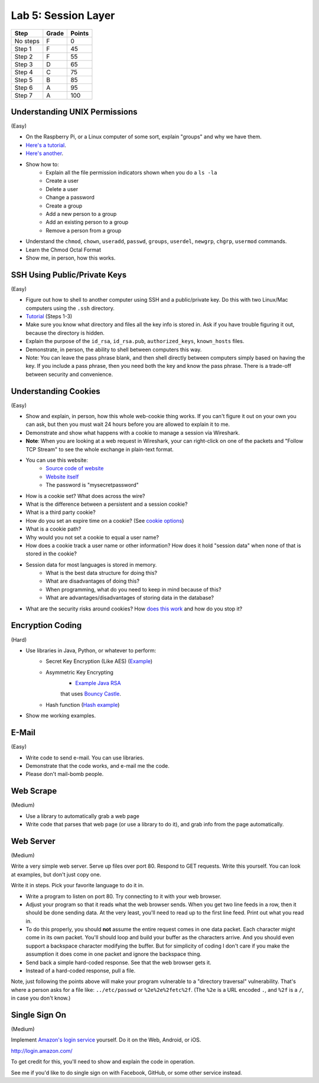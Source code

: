 Lab 5: Session Layer
--------------------

========  ===== ======
Step      Grade Points
========  ===== ======
No steps  F     0
Step 1    F     45
Step 2    F     55
Step 3    D     65
Step 4    C     75
Step 5    B     85
Step 6    A     95
Step 7    A     100
========  ===== ======

Understanding UNIX Permissions
^^^^^^^^^^^^^^^^^^^^^^^^^^^^^^

(Easy)

* On the Raspberry Pi, or a Linux computer of some sort, explain "groups" and
  why we have them.
* `Here's a tutorial <https://www.tutorialspoint.com/unix/unix-user-administration.htm>`_.
* `Here's another <https://www.linode.com/docs/tools-reference/linux-users-and-groups>`_.
* Show how to:
    * Explain all the file permission indicators shown when you do a ``ls -la``
    * Create a user
    * Delete a user
    * Change a password
    * Create a group
    * Add a new person to a group
    * Add an existing person to a group
    * Remove a person from a group
* Understand the ``chmod``, ``chown``, ``useradd``, ``passwd``, ``groups``, ``userdel``, ``newgrp``, ``chgrp``, ``usermod`` commands.
* Learn the Chmod Octal Format
* Show me, in person, how this works.

SSH Using Public/Private Keys
^^^^^^^^^^^^^^^^^^^^^^^^^^^^^

(Easy)

* Figure out how to shell to another computer using SSH and a public/private key. Do this
  with two Linux/Mac computers using the ``.ssh`` directory.
* `Tutorial <https://www.digitalocean.com/community/tutorials/how-to-set-up-ssh-keys--2>`_ (Steps 1-3)
* Make sure you know what directory and files all the key info is stored in. Ask if you
  have trouble figuring it out, because the directory is hidden.
* Explain the purpose of the ``id_rsa``, ``id_rsa.pub``, ``authorized_keys``, ``known_hosts``
  files.
* Demonstrate, in person, the ability to shell between computers this way.
* Note: You can leave the pass phrase blank, and then shell directly between computers
  simply based on having the key. If you include a pass phrase, then you need both the
  key and know the pass phrase. There is a trade-off between security and convenience.

Understanding Cookies
^^^^^^^^^^^^^^^^^^^^^

(Easy)

* Show and explain, in person, how this whole web-cookie thing works.
  If you can't figure it out on your
  own you can ask, but then you must wait 24 hours before you are allowed to
  explain it to me.
* Demonstrate and show what happens with a cookie to manage a session via Wireshark.
* **Note**: When you are looking at a web request in Wireshark, your can right-click
  on one of the packets and "Follow TCP Stream" to see the whole exchange in plain-text format.
* You can use this website:
    * `Source code of website <http://webdev.training/index.php?chapter=login_management>`_
    * `Website itself <http://webdev.training/chapters/login_management/v2/main.php>`_
    * The password is "mysecretpassword"
* How is a cookie set? What does across the wire?
* What is the difference between a persistent and a session cookie?
* What is a third party cookie?
* How do you set an expire time on a cookie? (See `cookie options <https://www.nczonline.net/blog/2009/05/05/http-cookies-explained/>`_)
* What is a cookie path?
* Why would you not set a cookie to equal a user name?
* How does a cookie track a user name or other information? How does it hold
  "session data" when none of that is stored in the cookie?
* Session data for most languages is stored in memory.
    * What is the best data structure for doing this?
    * What are disadvantages of doing this?
    * When programming, what do you need to keep in mind because of this?
    * What are advantages/disadvantages of storing data in the database?
* What are the security risks around cookies?
  How `does this work <http://motherboard.vice.com/read/this-5-device-can-hack-your-locked-computer-in-one-minute?utm_source=mbtwitter>`_ and
  how do you stop it?

Encryption Coding
^^^^^^^^^^^^^^^^^

(Hard)

* Use libraries in Java, Python, or whatever to perform:
    * Secret Key Encryption (Like AES)
      (`Example <http://www.quickprogrammingtips.com/java/how-to-encrypt-and-decrypt-data-in-java-using-aes-algorithm.html>`_)
    * Asymmetric Key Encrypting
        * `Example Java RSA <http://www.mysamplecode.com/2011/08/rsa-encryption-decryption-using-bouncy.html>`_
        that uses `Bouncy Castle <https://www.bouncycastle.org/java.html>`_.
    * Hash function (`Hash example <http://stackoverflow.com/questions/3103652/hash-string-via-sha-256-in-java>`_)
* Show me working examples.

E-Mail
^^^^^^

(Easy)

* Write code to send e-mail. You can use libraries.
* Demonstrate that the code works, and e-mail me the code.
* Please don't mail-bomb people.

Web Scrape
^^^^^^^^^^

(Medium)

* Use a library to automatically grab a web page
* Write code that parses that web page (or use a library to do it), and grab
  info from the page automatically.

Web Server
^^^^^^^^^^

(Medium)

Write a very simple web server. Serve up files over port 80. Respond to GET
requests. Write this yourself. You can look at examples, but don't just copy
one.

Write it in steps. Pick your favorite language to do it in.

* Write a program to listen on port 80. Try connecting to it with your web browser.
* Adjust your program so that it reads what the web browser sends. When you get two
  line feeds in a row, then it should be done sending data. At the very least, you'll need to read up to the first line feed. Print out what you read in.
* To do this properly, you should **not** assume the entire request comes in one data
  packet. Each character might come in its own packet. You'll should loop and build
  your buffer as the characters arrive. And you should even support a backspace
  character modifying the buffer.
  But for simplicity of coding I don't care if you make the assumption it does come in
  one packet and ignore the backspace thing.
* Send back a simple hard-coded response. See that the web browser gets it.
* Instead of a hard-coded response, pull a file.

Note, just following the points above will make your program vulnerable to a
"directory traversal" vulnerability. That's where a person asks for a file like:
``../etc/passwd`` or ``%2e%2e%2fetc%2f``. (The ``%2e`` is a URL encoded ``.``,
and ``%2f`` is a ``/``, in case you don't know.)

Single Sign On
^^^^^^^^^^^^^^

(Medium)

Implement `Amazon's login service <http://login.amazon.com/>`_ yourself.
Do it on the Web, Android, or iOS.

http://login.amazon.com/

To get credit for this, you'll need to show and explain the code in operation.

See me if you'd like to do single sign on with Facebook, GitHub, or some other
service instead.
